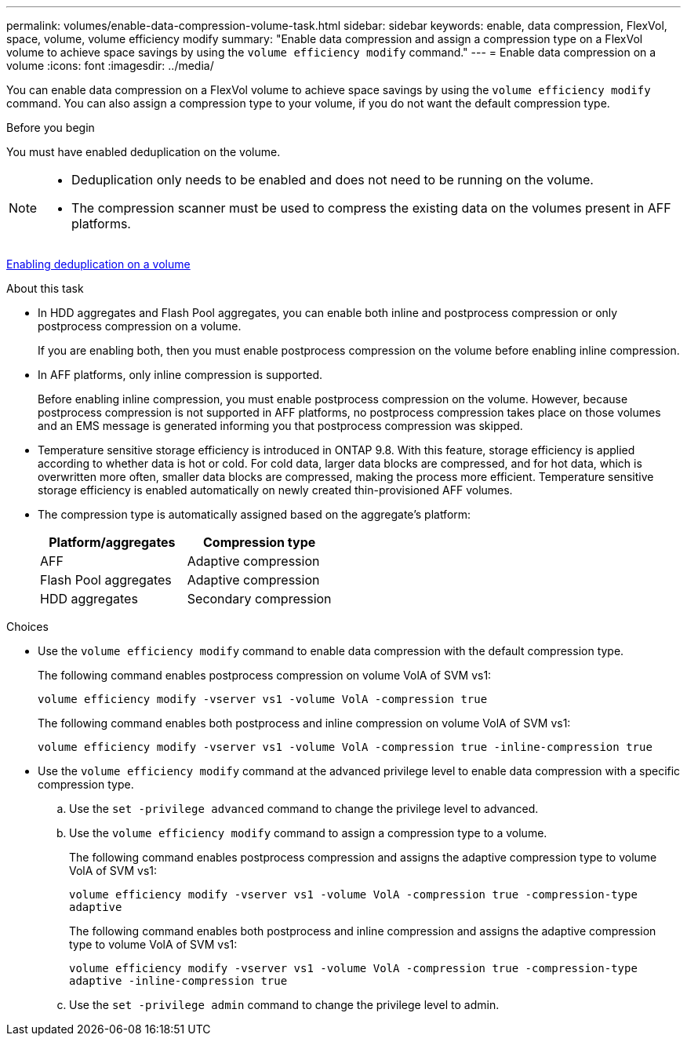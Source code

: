 ---
permalink: volumes/enable-data-compression-volume-task.html
sidebar: sidebar
keywords: enable, data compression, FlexVol, space, volume, volume efficiency modify
summary: "Enable data compression and assign a compression type on a FlexVol volume to achieve space savings by using the `volume efficiency modify` command."
---
= Enable data compression on a volume
:icons: font
:imagesdir: ../media/

[.lead]
You can enable data compression on a FlexVol volume to achieve space savings by using the `volume efficiency modify` command. You can also assign a compression type to your volume, if you do not want the default compression type.

.Before you begin

You must have enabled deduplication on the volume.

[NOTE]
====

* Deduplication only needs to be enabled and does not need to be running on the volume.
* The compression scanner must be used to compress the existing data on the volumes present in AFF platforms.

====

link:enable-deduplication-volume-task.html[Enabling deduplication on a volume]

.About this task

* In HDD aggregates and Flash Pool aggregates, you can enable both inline and postprocess compression or only postprocess compression on a volume.
+
If you are enabling both, then you must enable postprocess compression on the volume before enabling inline compression.

* In AFF platforms, only inline compression is supported.
+
Before enabling inline compression, you must enable postprocess compression on the volume. However, because postprocess compression is not supported in AFF platforms, no postprocess compression takes place on those volumes and an EMS message is generated informing you that postprocess compression was skipped.

* Temperature sensitive storage efficiency is introduced in ONTAP 9.8. With this feature, storage efficiency is applied according to whether data is hot or cold. For cold data, larger data blocks are compressed, and for hot data, which is overwritten more often, smaller data blocks are compressed, making the process more efficient. Temperature sensitive storage efficiency is enabled automatically on newly created thin-provisioned AFF volumes.
* The compression type is automatically assigned based on the aggregate's platform:
+
[cols="2*",options="header"]
|===
| Platform/aggregates| Compression type
a|
AFF
a|
Adaptive compression
a|
Flash Pool aggregates
a|
Adaptive compression
a|
HDD aggregates
a|
Secondary compression
|===

.Choices

* Use the `volume efficiency modify` command to enable data compression with the default compression type.
+
The following command enables postprocess compression on volume VolA of SVM vs1:
+
`volume efficiency modify -vserver vs1 -volume VolA -compression true`
+
The following command enables both postprocess and inline compression on volume VolA of SVM vs1:
+
`volume efficiency modify -vserver vs1 -volume VolA -compression true -inline-compression true`

* Use the `volume efficiency modify` command at the advanced privilege level to enable data compression with a specific compression type.
 .. Use the `set -privilege advanced` command to change the privilege level to advanced.
 .. Use the `volume efficiency modify` command to assign a compression type to a volume.
+
The following command enables postprocess compression and assigns the adaptive compression type to volume VolA of SVM vs1:
+
`volume efficiency modify -vserver vs1 -volume VolA -compression true -compression-type adaptive`
+
The following command enables both postprocess and inline compression and assigns the adaptive compression type to volume VolA of SVM vs1:
+
`volume efficiency modify -vserver vs1 -volume VolA -compression true -compression-type adaptive -inline-compression true`

 .. Use the `set -privilege admin` command to change the privilege level to admin.

//2024-7-24 cfq ontapdoc-2120